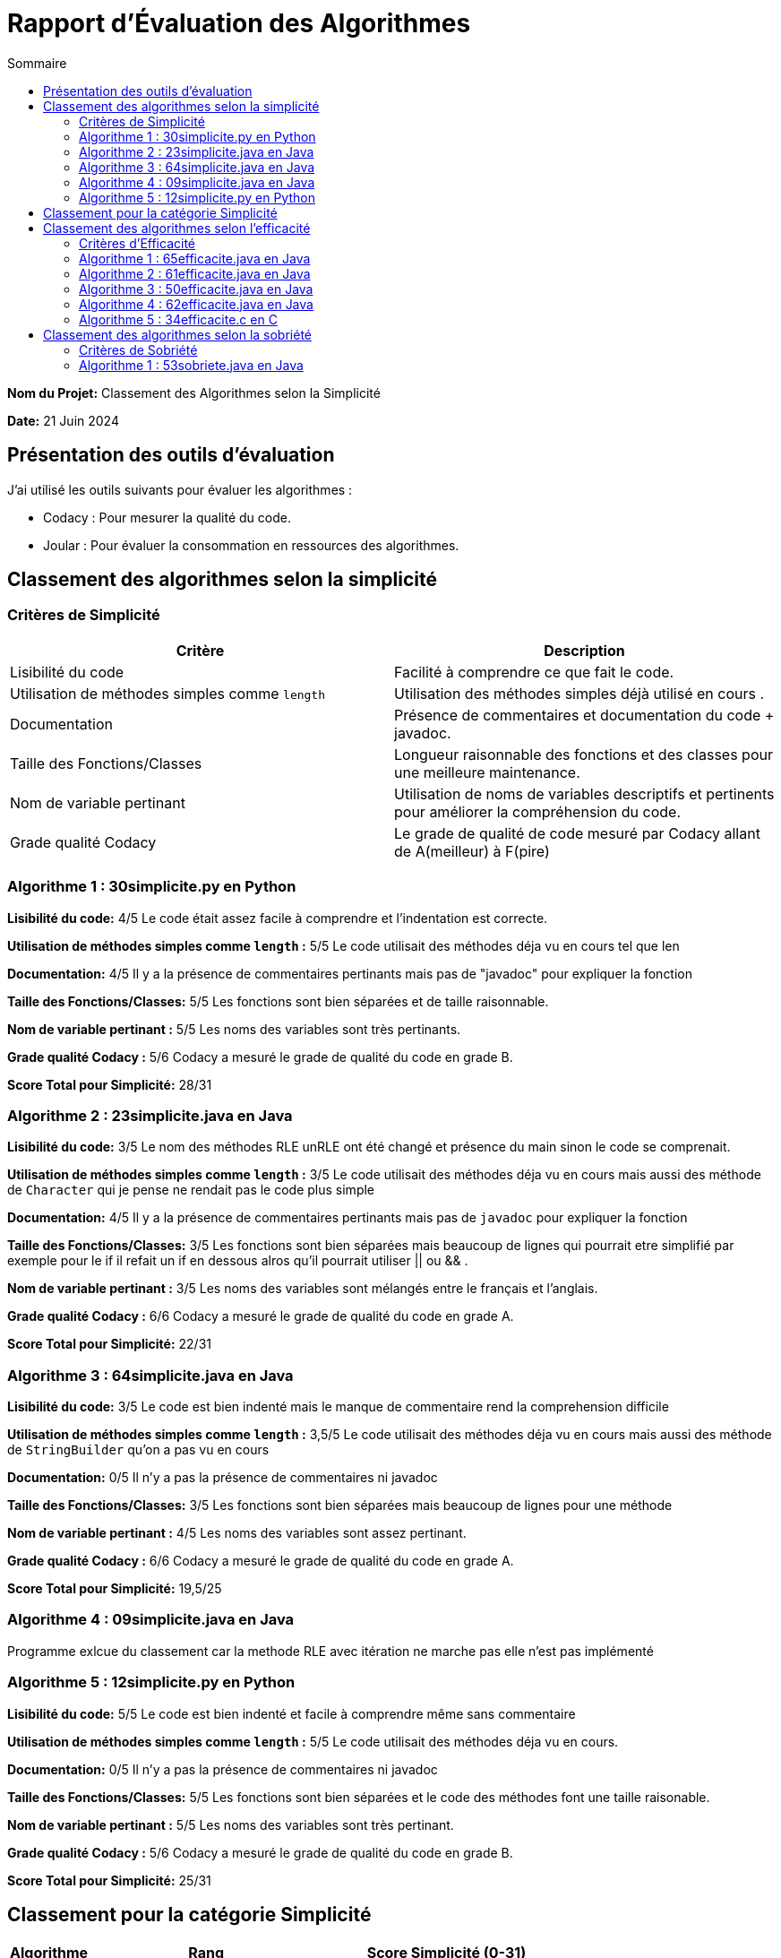 = Rapport d'Évaluation des Algorithmes
:toc:
:toc-title: Sommaire

*Nom du Projet:* Classement des Algorithmes selon la Simplicité

*Date:* 21 Juin 2024


== Présentation des outils d'évaluation

J'ai utilisé les outils suivants pour évaluer les algorithmes :

* Codacy : Pour mesurer la qualité du code.
* Joular : Pour évaluer la consommation en ressources des algorithmes.

== Classement des algorithmes selon la simplicité

=== Critères de Simplicité
|===
| **Critère** | **Description**

| Lisibilité du code
| Facilité à comprendre ce que fait le code.

| Utilisation de méthodes simples comme `length`
| Utilisation des méthodes simples déjà utilisé en cours .

| Documentation
| Présence de commentaires et documentation du code + javadoc.

| Taille des Fonctions/Classes
| Longueur raisonnable des fonctions et des classes pour une meilleure maintenance.

| Nom de variable pertinant
| Utilisation de noms de variables descriptifs et pertinents pour améliorer la compréhension du code.

| Grade qualité Codacy
| Le grade de qualité de code mesuré par Codacy allant de A(meilleur) à F(pire) 
|===

=== Algorithme 1 :  30simplicite.py en Python

*Lisibilité du code:* 4/5
Le code était assez facile à comprendre et l'indentation est correcte.

*Utilisation de méthodes simples comme `length` :* 5/5 
Le code utilisait des méthodes déja vu en cours tel que len  

*Documentation:* 4/5
Il y a la présence de commentaires pertinants mais pas de "javadoc" pour expliquer la fonction

*Taille des Fonctions/Classes:* 5/5
Les fonctions sont bien séparées et de taille raisonnable.

*Nom de variable pertinant :* 5/5 
Les noms des variables sont très pertinants.

*Grade qualité Codacy :* 5/6 
Codacy a mesuré le grade de qualité du code en grade B.

*Score Total pour Simplicité:* 28/31

=== Algorithme 2 : 23simplicite.java en Java

*Lisibilité du code:* 3/5
Le nom des méthodes RLE unRLE ont été changé et présence du main sinon le code se comprenait.

*Utilisation de méthodes simples comme `length` :* 3/5 
Le code utilisait des méthodes déja vu en cours mais aussi des méthode de `Character` qui je pense ne rendait pas le code plus simple   

*Documentation:* 4/5
Il y a la présence de commentaires pertinants mais pas de `javadoc` pour expliquer la fonction

*Taille des Fonctions/Classes:* 3/5
Les fonctions sont bien séparées mais beaucoup de lignes qui pourrait etre simplifié par exemple pour le if il refait un if en dessous alros qu'il pourrait utiliser || ou && .

*Nom de variable pertinant :* 3/5 
Les noms des variables sont mélangés entre le français et l'anglais.

*Grade qualité Codacy :* 6/6 
Codacy a mesuré le grade de qualité du code en grade A.

*Score Total pour Simplicité:* 22/31

=== Algorithme 3 : 64simplicite.java en Java

*Lisibilité du code:* 3/5
Le code est bien indenté mais le manque de commentaire rend la comprehension difficile

*Utilisation de méthodes simples comme `length` :* 3,5/5 
Le code utilisait des méthodes déja vu en cours mais aussi des méthode de `StringBuilder` qu'on a pas vu en cours  

*Documentation:* 0/5
Il n'y a pas la présence de commentaires ni javadoc

*Taille des Fonctions/Classes:* 3/5
Les fonctions sont bien séparées mais beaucoup de lignes pour une méthode

*Nom de variable pertinant :* 4/5 
Les noms des variables sont assez pertinant.

*Grade qualité Codacy :* 6/6 
Codacy a mesuré le grade de qualité du code en grade A.

*Score Total pour Simplicité:* 19,5/25


=== Algorithme 4 : 09simplicite.java en Java

Programme exlcue du classement car la methode RLE avec itération ne marche pas elle n'est pas implémenté

=== Algorithme 5 : 12simplicite.py en Python

*Lisibilité du code:* 5/5
Le code est bien indenté et facile à comprendre même sans commentaire

*Utilisation de méthodes simples comme `length` :* 5/5 
Le code utilisait des méthodes déja vu en cours.

*Documentation:* 0/5
Il n'y a pas la présence de commentaires ni javadoc

*Taille des Fonctions/Classes:* 5/5
Les fonctions sont bien séparées et le code des méthodes font une taille raisonable.

*Nom de variable pertinant :* 5/5 
Les noms des variables sont très pertinant.

*Grade qualité Codacy :* 5/6 
Codacy a mesuré le grade de qualité du code en grade B.


*Score Total pour Simplicité:* 25/31

== Classement pour la catégorie Simplicité

|=== 
| **Algorithme**                          | **Rang**   | **Score Simplicité (0-31)** 
| 30simplicite.py en Python |    1er     | 28
| 12simplicite.py en Python | 2ème        | 25
| 23simplicite.java en Java | 3ème       | 22
| 64simplicite.java en Java | 4ème       | 19,5
| 09simplicite.java en Java | exclue | 0
|===


== Classement des algorithmes selon l'efficacité

=== Critères d'Efficacité
|===
| **Critère** | **Description**

| Complexité Algorithmique 
| Analyse de la complexité algorithmique de l'algorithme.

| Temps d'Exécution
| Mesure du temps réel d'exécution sur différents jeux de données..

| Comportement avec une longue chaine de caractère (avec l'algo recurcif )
| L'algorithme doit avoir des performances acceptables lorsque la taille des données augmentent.

|===

=== Algorithme 1 : 65efficacite.java en Java
*Complexité Algorithmique :* 4/5 c'est une complexité totale O(n), où n est la longueur du texte. 

*Temps d'Exécution :*  0.13338 millisecondes avec le texte : "SAE ALGORITHME DE LA SAE 2.02 de 2024"

*Comportement avec une longue chaine de caractère :*  671.55491 millisecondes avec le même texte et 25 itérations

=== Algorithme 2 :  61efficacite.java en Java
*Complexité Algorithmique :* 4/5 c'est une complexité totale O(n), où n est la longueur du texte. 

*Temps d'Exécution :*  0.2725 millisecondes avec le texte : "SAE ALGORITHME DE LA SAE 2.02 de 2024"

*Comportement avec une longue chaine de caractère :*  4.11716 millisecondes avec le même texte et 25 itérations

=== Algorithme 3 :  50efficacite.java en Java
*Complexité Algorithmique :* 4/5 c'est une complexité totale O(n), où n est la longueur du texte. 

*Temps d'Exécution :*  0.17735 millisecondes avec le texte : "SAE ALGORITHME DE LA SAE 2.02 de 2024"

*Comportement avec une longue chaine de caractère :* 676.72627 
millisecondes avec le même texte et 25 itérations

=== Algorithme 4 :  62efficacite.java en Java
*Complexité Algorithmique :* 4/5 c'est une complexité totale O(n), où n est la longueur du texte. 

*Temps d'Exécution :*  0.09223 millisecondes avec le texte : "SAE ALGORITHME DE LA SAE 2.02 de 2024"

*Comportement avec une longue chaine de caractère :* 2.22158 
millisecondes avec le même texte et 25 itérations

=== Algorithme 5 :  34efficacite.c en C

Programme exlcue du classement car la methode RLE avec itération ne marche pas elle n'est pas implémenté et unRLE également et unRLE avec itération aussi.

|===
| Algorithme | Rang | Temps d'Exécution Initial (ms) | Temps d'Exécution avec 25 itérations sur une longue chaîne (ms)

| 62efficacite.java
| 1er
| 0.09223
| 2.22158

| 65efficacite.java
| 2ème
| 0.13338
| 671.55491

| 50efficacite.java
| 3ème
| 0.17735
| 676.72627


| 61efficacite.java
| 4ème
| 0.2725
| 4.11716

| 34efficacite.c
| Exclue
| 
| 

|===

Analyse :

Comme les algos avaient tous la même complexité algorithmique je les ai différencié par leur temps d'exécution. 

* L'algorithme 62efficacite.java est le plus rapide pour le texte initial et reste relativement rapide même avec 25 itérations sur une longue chaîne.

* L'algorithme 65efficacite.java a un temps d'exécution initial légèrement plus lent que 62efficacite.java mais devient beaucoup plus lent avec 25 itérations sur une longue chaîne.

* L'algorithme 50efficacite.java est similaire à l'algorithme 65efficacite.java en termes de temps d'exécution initial et avec itérations.

* L'algorithme 61efficacite.java est le plus lent parmi les quatre.

* L'algorithme 34efficacite.c ne possédait que la méthode RLE je n'ai donc pas pu faire les tests 

== Classement des algorithmes selon la sobriété

=== Critères de Sobriété
|===
| **Critère** | **Description**

| Complexité Algorithmique 
| Analyse de la complexité algorithmique de l'algorithme.

| Temps d'Exécution
| Mesure du temps réel d'exécution sur différents jeux de données..

| Comportement avec une longue chaine de caractère (avec l'algo recurcif )
| L'algorithme doit avoir des performances acceptables lorsque la taille des données augmentent.

|===

=== Algorithme 1 :   53sobriete.java en Java